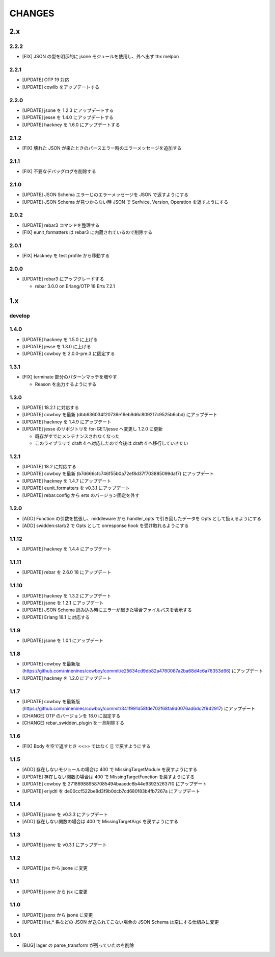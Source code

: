 #################
CHANGES
#################

2.x
===

2.2.2
-----

- [FIX] JSON の型を明示的に jsone モジュールを使用し、外へ出す thx melpon

2.2.1
-----

- [UPDATE] OTP 19 対応
- [UPDATE] cowlib をアップデートする

2.2.0
-----

- [UPDATE] jsone を 1.2.3 にアップデートする
- [UPDATE] jesse を 1.4.0 にアップデートする
- [UPDATE] hackney を 1.6.0 にアップデートする

2.1.2
-----

- [FIX] 壊れた JSON が来たときのパースエラー時のエラーメッセージを追加する

2.1.1
-----

- [FIX] 不要なデバッグログを削除する

2.1.0
-----

- [UPDATE] JSON Schema エラーじのエラーメッセージを JSON で返すようにする
- [UPDATE] JSON Schema が見つからない時 JSON で Serfvice, Version, Operation を返すようにする

2.0.2
-----

- [UPDATE] rebar3 コマンドを整理する
- [FIX] eunit_formatters は rebar3 に内蔵されているので削除する

2.0.1
-----

- [FIX] Hackney を test profile から移動する

2.0.0
-----

- [UPDATE] rebar3 にアップグレードする

  - rebar 3.0.0 on Erlang/OTP 18 Erts 7.2.1

1.x
===

develop
-------

1.4.0
-----

- [UPDATE] hackney を 1.5.0 に上げる
- [UPDATE] jesse を 1.3.0 に上げる
- [UPDATE] cowboy を 2.0.0-pre.3 に固定する

1.3.1
-----

- [FIX] terminate 部分のパターンマッチを増やす

  - Reason を出力するようにする

1.3.0
-----

- [UPDATE] 18.2.1 に対応する
- [UPDATE] cowboy を最新 (dbb636034f20736e16eb9d6c809217c9525b6cbd) にアップデート
- [UPDATE] hackney を 1.4.9 にアップデート
- [UPDATE] jesse のリポジトリを for-GET/jesse へ変更し 1.2.0 に更新

  - 既存がすでにメンテナンスされなくなった
  - このライブラリで draft 4 へ対応したので今後は draft 4 へ移行していきたい

1.2.1
-----

- [UPDATE] 18.2 に対応する
- [UPDATE] cowboy を最新 (b7d666cfc746f55b0a72ef8d37f703885099daf7) にアップデート
- [UPDATE] hackney を 1.4.7 にアップデート
- [UPDATE] eunit_formatters を v0.3.1 にアップデート
- [UPDATE] rebar.config から erts のバージョン固定を外す

1.2.0
-----

- [ADD] Function の引数を拡張し、middleware から handler_opts で引き回したデータを Opts として扱えるようにする
- [ADD] swidden:start/2 で Opts として onresponse hook を受け取れるようにする


1.1.12
------

- [UPDATE] hackney を 1.4.4 にアップデート


1.1.11
------

- [UPDATE] rebar を 2.6.0 18 にアップデート

1.1.10
------

- [UPDATE] hackney を 1.3.2 にアップデート
- [UPDATE] jsone を 1.2.1 にアップデート
- [UPDATE] JSON Schema 読み込み時にエラーが起きた場合ファイルパスを表示する
- [UPDATE] Erlang 18.1 に対応する

1.1.9
-----

- [UPDATE] jsone を 1.0.1 にアップデート

1.1.8
-----

- [UPDATE] cowboy を最新版(https://github.com/ninenines/cowboy/commit/e25634cd9db82a4760087a2ba68d4c6a76353d66) にアップデート
- [UPDATE] hackney を 1.2.0 にアップデート

1.1.7
-----

- [UPDATE] cowboy を最新版(https://github.com/ninenines/cowboy/commit/341f991d58fde702f68fa9d0076ad6dc2f942917) にアップデート
- [CHANGE] OTP のバージョンを 18.0 に固定する
- [CHANGE] rebar_swidden_plugin を一旦削除する

1.1.6
-----

- [FIX] Body を空で返すとき <<>> ではなく [] で戻すようにする

1.1.5
-----

- [ADD] 存在しないモジュールの場合は 400 で MissingTargetModule を戻すようにする
- [UPDATE] 存在しない関数の場合は 400 で MissingTargetFunction を戻すようにする
- [UPDATE] cowboy を 271869889587085494baaedc6b44e939252637f0 にアップデート
- [UPDATE] erlydtl を de00ccf522be8d3f9b0dcb7cd680f83b4fb7267a にアップデート

1.1.4
-----

- [UPDATE] jsone を v0.3.3 にアップデート
- [ADD] 存在しない関数の場合は 400 で MissingTargetArgs を戻すようにする

1.1.3
-----

- [UPDATE] jsone を v0.3.1 にアップデート

1.1.2
-----

- [UPDATE] jsx から jsone に変更

1.1.1
-----

- [UPDATE] jsone から jsx に変更

1.1.0
-----

- [UPDATE] jsonx から jsone に変更
- [UPDATE] list_* 系などの JSON が送られてこない場合の JSON Schema は空にする仕組みに変更

1.0.1
-----

- [BUG] lager の parse_transform が残っていたのを削除
